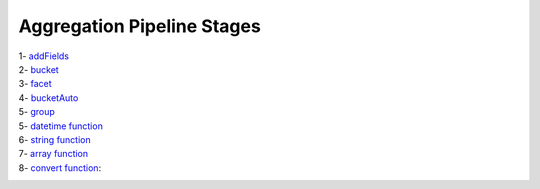 Aggregation Pipeline Stages
===========================

1- `addFields <addField.rst>`_
    .. include:: addFields.rst
2- `bucket <bucket.rst>`_
    .. include:: bucket.rst
3- `facet <facet.rst>`_
    .. include:: facet.rst
4- `bucketAuto <bucketAuto.rst>`_
    .. include:: bucketAuto.rst
5- `group <group.rst>`_
    .. include:: group.rst
5- `datetime function <datetime.rst>`_
    .. include:: datetime.rst
6- `string function <string.rst>`_
    .. include:: string.rst
7- `array function <array.rst>`_
    .. include:: array.rst
8- `convert function <convert.rst>`_:
    .. include:: convert.rst
